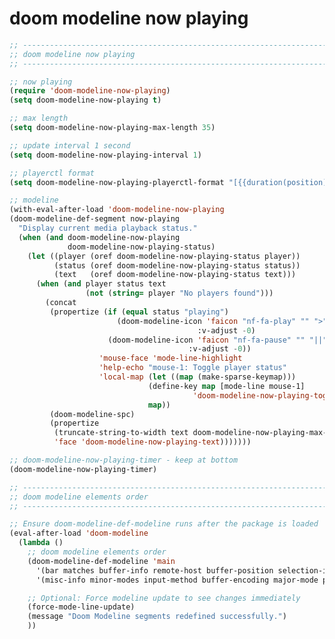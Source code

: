 #+STARTUP: showall
* doom modeline now playing

#+begin_src emacs-lisp
;; ----------------------------------------------------------------------------------
;; doom modeline now playing
;; ----------------------------------------------------------------------------------

;; now playing
(require 'doom-modeline-now-playing)
(setq doom-modeline-now-playing t)

;; max length
(setq doom-modeline-now-playing-max-length 35)

;; update interval 1 second
(setq doom-modeline-now-playing-interval 1)

;; playerctl format
(setq doom-modeline-now-playing-playerctl-format "[{{duration(position)}}/{{duration(mpris:length)}}] {{title}}")

;; modeline
(with-eval-after-load 'doom-modeline-now-playing
(doom-modeline-def-segment now-playing
  "Display current media playback status."
  (when (and doom-modeline-now-playing
             doom-modeline-now-playing-status)
    (let ((player (oref doom-modeline-now-playing-status player))
          (status (oref doom-modeline-now-playing-status status))
          (text   (oref doom-modeline-now-playing-status text)))
      (when (and player status text
                 (not (string= player "No players found")))
        (concat
         (propertize (if (equal status "playing")
                        (doom-modeline-icon 'faicon "nf-fa-play" "" ">"
                                          :v-adjust -0)
                      (doom-modeline-icon 'faicon "nf-fa-pause" "" "||"
                                        :v-adjust -0))
                    'mouse-face 'mode-line-highlight
                    'help-echo "mouse-1: Toggle player status"
                    'local-map (let ((map (make-sparse-keymap)))
                               (define-key map [mode-line mouse-1]
                                         'doom-modeline-now-playing-toggle-status)
                               map))
         (doom-modeline-spc)
         (propertize
          (truncate-string-to-width text doom-modeline-now-playing-max-length nil nil "...")
          'face 'doom-modeline-now-playing-text)))))))

;; doom-modeline-now-playing-timer - keep at bottom
(doom-modeline-now-playing-timer)

;; ----------------------------------------------------------------------------------
;; doom modeline elements order
;; ----------------------------------------------------------------------------------

;; Ensure doom-modeline-def-modeline runs after the package is loaded
(eval-after-load 'doom-modeline
  (lambda ()
    ;; doom modeline elements order
    (doom-modeline-def-modeline 'main
      '(bar matches buffer-info remote-host buffer-position selection-info now-playing)
      '(misc-info minor-modes input-method buffer-encoding major-mode process vcs check battery time))

    ;; Optional: Force modeline update to see changes immediately
    (force-mode-line-update)
    (message "Doom Modeline segments redefined successfully.")
    ))
#+end_src
